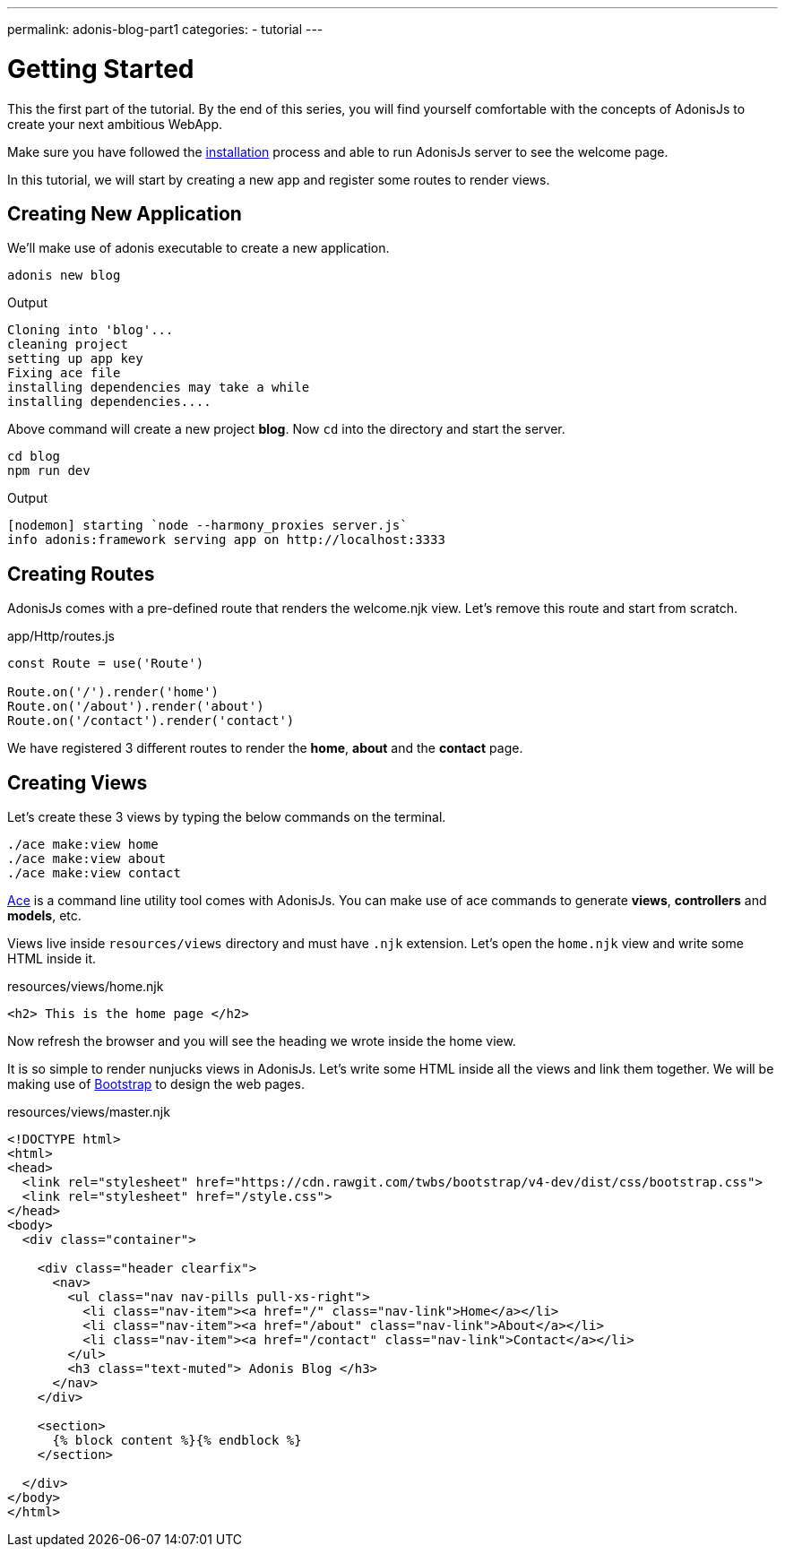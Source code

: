 ---
permalink: adonis-blog-part1
categories:
- tutorial
---

= Getting Started

toc::[]

This the first part of the tutorial. By the end of this series, you will find yourself comfortable with the concepts of AdonisJs to create your next ambitious WebApp.

Make sure you have followed the link:http://adonisjs.com/docs/3.0/installation[installation] process and able to run AdonisJs server to see the welcome page.

In this tutorial, we will start by creating a new app and register some routes to render views.

== Creating New Application
We'll make use of adonis executable to create a new application.

[source, bash]
----
adonis new blog
----

.Output
[source]
----
Cloning into 'blog'...
cleaning project
setting up app key
Fixing ace file
installing dependencies may take a while
installing dependencies....
----

Above command will create a new project *blog*. Now `cd` into the directory and start the server.

[source, bash]
----
cd blog
npm run dev
----

.Output
[source]
----
[nodemon] starting `node --harmony_proxies server.js`
info adonis:framework serving app on http://localhost:3333
----

== Creating Routes
AdonisJs comes with a pre-defined route that renders the welcome.njk view. Let's remove this route and start from scratch.

.app/Http/routes.js
[source, javascript]
----
const Route = use('Route')

Route.on('/').render('home')
Route.on('/about').render('about')
Route.on('/contact').render('contact')
----
We have registered 3 different routes to render the *home*, *about* and the *contact* page.

== Creating Views
Let's create these 3 views by typing the below commands on the terminal.

[source, bash]
----
./ace make:view home
./ace make:view about
./ace make:view contact
----

link:interactive-shell[Ace] is a command line utility tool comes with AdonisJs. You can make use of ace commands to generate *views*, *controllers* and *models*, etc.

Views live inside `resources/views` directory and must have `.njk` extension. Let's open the `home.njk` view and write some HTML inside it.

.resources/views/home.njk
[source, html]
----
<h2> This is the home page </h2>
----

Now refresh the browser and you will see the heading we wrote inside the home view.

It is so simple to render nunjucks views in AdonisJs. Let's write some HTML inside all the views and link them together. We will be making use of link:http://v4-alpha.getbootstrap.com/[Bootstrap, window="_blank"] to design the web pages.

.resources/views/master.njk
[source, twig]
----
<!DOCTYPE html>
<html>
<head>
  <link rel="stylesheet" href="https://cdn.rawgit.com/twbs/bootstrap/v4-dev/dist/css/bootstrap.css">
  <link rel="stylesheet" href="/style.css">
</head>
<body>
  <div class="container">

    <div class="header clearfix">
      <nav>
        <ul class="nav nav-pills pull-xs-right">
          <li class="nav-item"><a href="/" class="nav-link">Home</a></li>
          <li class="nav-item"><a href="/about" class="nav-link">About</a></li>
          <li class="nav-item"><a href="/contact" class="nav-link">Contact</a></li>
        </ul>
        <h3 class="text-muted"> Adonis Blog </h3>
      </nav>
    </div>

    <section>
      {% block content %}{% endblock %}
    </section>

  </div>
</body>
</html>
----
